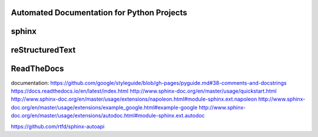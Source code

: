 Automated Documentation for Python Projects
===========================================

sphinx
======

reStructuredText
================

ReadTheDocs
===========


documentation:
https://github.com/google/styleguide/blob/gh-pages/pyguide.md#38-comments-and-docstrings
https://docs.readthedocs.io/en/latest/index.html
http://www.sphinx-doc.org/en/master/usage/quickstart.html
http://www.sphinx-doc.org/en/master/usage/extensions/napoleon.html#module-sphinx.ext.napoleon
http://www.sphinx-doc.org/en/master/usage/extensions/example_google.html#example-google
http://www.sphinx-doc.org/en/master/usage/extensions/autodoc.html#module-sphinx.ext.autodoc

https://github.com/rtfd/sphinx-autoapi


